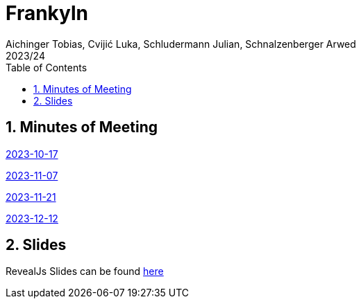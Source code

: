 = Frankyln
Aichinger Tobias, Cvijić Luka, Schludermann Julian, Schnalzenberger Arwed
2023/24
ifndef::imagesdir[:imagesdir: images]
:icons: font
:sectnums:
:toc: left

== Minutes of Meeting
<<./mom/2023-10-17.adoc#, 2023-10-17>>

<<./mom/2023-11-07.adoc#, 2023-11-07>>

<<./mom/2023-11-21.adoc#, 2023-11-21>>

<<./mom/2023-12-12.adoc#, 2023-12-12>>

== Slides
RevealJs Slides can be found https://2324-4bhif-syp.github.io/2324-4bhif-syp-project-franklyn/slides[here^]